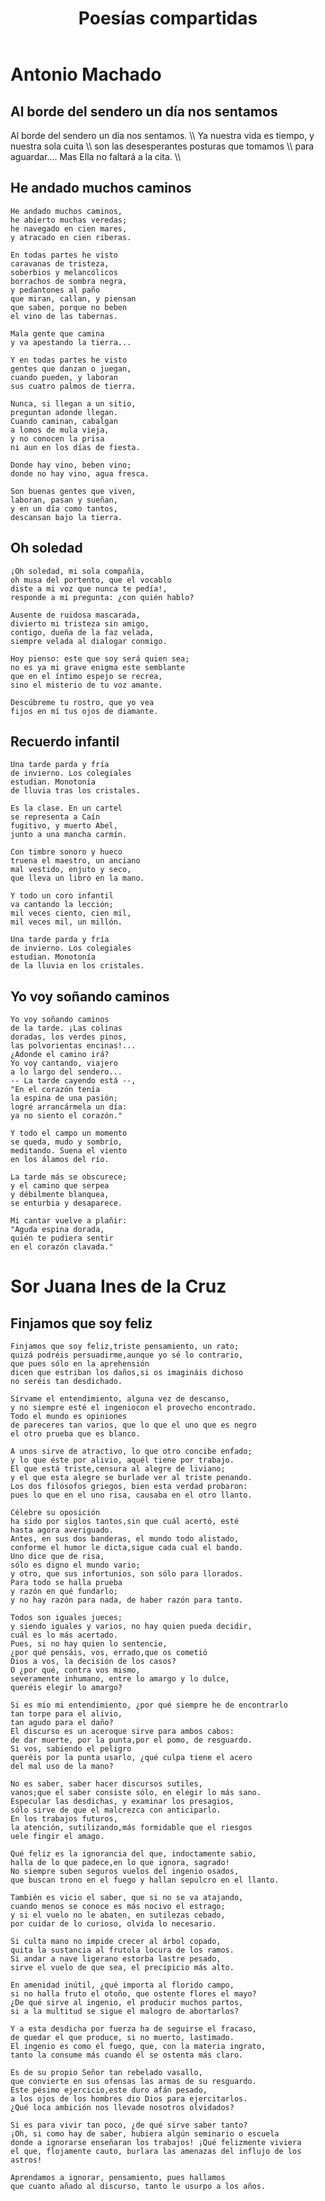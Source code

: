 #+TITLE: Poesías compartidas
#+OPTIONS: num:t line-break:t

* Antonio Machado

** Al borde del sendero un día nos sentamos

#+begin_html
Al borde del sendero un día nos sentamos. \\
Ya nuestra vida es tiempo, y nuestra sola cuita \\
son las desesperantes posturas que tomamos \\
para aguardar.... Mas Ella no faltará a la cita. \\
#+end_html

** He andado muchos caminos

#+begin_src
He andado muchos caminos,
he abierto muchas veredas;
he navegado en cien mares,
y atracado en cien riberas.

En todas partes he visto
caravanas de tristeza,
soberbios y melancólicos
borrachos de sombra negra,
y pedantones al paño
que miran, callan, y piensan
que saben, porque no beben
el vino de las tabernas.

Mala gente que camina
y va apestando la tierra...

Y en todas partes he visto
gentes que danzan o juegan,
cuando pueden, y laboran
sus cuatro palmos de tierra.

Nunca, si llegan a un sitio,
preguntan adonde llegan.
Cuando caminan, cabalgan
a lomos de mula vieja,
y no conocen la prisa
ni aun en los días de fiesta.

Donde hay vino, beben vino;
donde no hay vino, agua fresca.

Son buenas gentes que viven,
laboran, pasan y sueñan,
y en un día como tantos,
descansan bajo la tierra.
#+end_src

** Oh soledad

#+begin_src
¡Oh soledad, mi sola compañía,
oh musa del portento, que el vocablo
diste a mi voz que nunca te pedía!,
responde a mi pregunta: ¿con quién hablo?

Ausente de ruidosa mascarada,
divierto mi tristeza sin amigo,
contigo, dueña de la faz velada,
siempre velada al dialogar conmigo.

Hoy pienso: este que soy será quien sea;
no es ya mi grave enigma este semblante
que en el íntimo espejo se recrea,
sino el misterio de tu voz amante.

Descúbreme tu rostro, que yo vea
fijos en mí tus ojos de diamante.
#+end_src

** Recuerdo infantil

#+begin_src
Una tarde parda y fría
de invierno. Los colegiales
estudian. Monotonía
de lluvia tras los cristales.

Es la clase. En un cartel
se representa a Caín
fugitivo, y muerto Abel,
junto a una mancha carmín.

Con timbre sonoro y hueco
truena el maestro, un anciano
mal vestido, enjuto y seco,
que lleva un libro en la mano.

Y todo un coro infantil
va cantando la lección;
mil veces ciento, cien mil,
mil veces mil, un millón.

Una tarde parda y fría
de invierno. Los colegiales
estudian. Monotonía
de la lluvia en los cristales.
#+end_src

** Yo voy soñando caminos

#+begin_src
Yo voy soñando caminos
de la tarde. ¡Las colinas
doradas, los verdes pinos,
las polvorientas encinas!...
¿Adonde el camino irá?
Yo voy cantando, viajero
a lo largo del sendero...
-- La tarde cayendo está --,
"En el corazón tenía
la espina de una pasión;
logré arrancármela un día:
ya no siento el corazón."

Y todo el campo un momento
se queda, mudo y sombrío,
meditando. Suena el viento
en los álamos del río.

La tarde más se obscurece;
y el camino que serpea
y débilmente blanquea,
se enturbia y desaparece.

Mi cantar vuelve a plañir:
"Aguda espina dorada,
quién te pudiera sentir
en el corazón clavada."
#+end_src

* Sor Juana Ines de la Cruz

** Finjamos que soy feliz

#+begin_src
Finjamos que soy feliz,triste pensamiento, un rato;
quizá podréis persuadirme,aunque yo sé lo contrario,
que pues sólo en la aprehensión
dicen que estriban los daños,si os imagináis dichoso
no seréis tan desdichado.

Sírvame el entendimiento, alguna vez de descanso,
y no siempre esté el ingeniocon el provecho encontrado.
Todo el mundo es opiniones
de pareceres tan varios, que lo que el uno que es negro
el otro prueba que es blanco.

A unos sirve de atractivo, lo que otro concibe enfado;
y lo que éste por alivio, aquél tiene por trabajo.
El que está triste,censura al alegre de liviano;
y el que esta alegre se burlade ver al triste penando.
Los dos filósofos griegos, bien esta verdad probaron:
pues lo que en el uno risa, causaba en el otro llanto.

Célebre su oposición
ha sido por siglos tantos,sin que cuál acertó, esté
hasta agora averiguado.
Antes, en sus dos banderas, el mundo todo alistado,
conforme el humor le dicta,sigue cada cual el bando.
Uno dice que de risa,
sólo es digno el mundo vario;
y otro, que sus infortunios, son sólo para llorados.
Para todo se halla prueba
y razón en qué fundarlo;
y no hay razón para nada, de haber razón para tanto.

Todos son iguales jueces;
y siendo iguales y varios, no hay quien pueda decidir,
cuál es lo más acertado.
Pues, si no hay quien lo sentencie,
¿por qué pensáis, vos, errado,que os cometió
Dios a vos, la decisión de los casos?
O ¿por qué, contra vos mismo,
severamente inhumano, entre lo amargo y lo dulce,
queréis elegir lo amargo?

Si es mío mi entendimiento, ¿por qué siempre he de encontrarlo
tan torpe para el alivio,
tan agudo para el daño?
El discurso es un aceroque sirve para ambos cabos:
de dar muerte, por la punta,por el pomo, de resguardo.
Si vos, sabiendo el peligro
queréis por la punta usarlo, ¿qué culpa tiene el acero
del mal uso de la mano?

No es saber, saber hacer discursos sutiles,
vanos;que el saber consiste sólo, en elegir lo más sano.
Especular las desdichas, y examinar los presagios,
sólo sirve de que el malcrezca con anticiparlo.
En los trabajos futuros,
la atención, sutilizando,más formidable que el riesgos
uele fingir el amago.

Qué feliz es la ignorancia del que, indoctamente sabio,
halla de lo que padece,en lo que ignora, sagrado!
No siempre suben seguros vuelos del ingenio osados,
que buscan trono en el fuego y hallan sepulcro en el llanto.

También es vicio el saber, que si no se va atajando,
cuando menos se conoce es más nocivo el estrago;
y si el vuelo no le abaten, en sutilezas cebado,
por cuidar de lo curioso, olvida lo necesario.

Si culta mano no impide crecer al árbol copado,
quita la sustancia al frutola locura de los ramos.
Si andar a nave ligerano estorba lastre pesado,
sirve el vuelo de que sea, el precipicio más alto.

En amenidad inútil, ¿qué importa al florido campo,
si no halla fruto el otoño, que ostente flores el mayo?
¿De qué sirve al ingenio, el producir muchos partos,
si a la multitud se sigue el malogro de abortarlos?

Y a esta desdicha por fuerza ha de seguirse el fracaso,
de quedar el que produce, si no muerto, lastimado.
El ingenio es como el fuego, que, con la materia ingrato,
tanto la consume más cuando él se ostenta más claro.

Es de su propio Señor tan rebelado vasallo,
que convierte en sus ofensas las armas de su resguardo.
Este pésimo ejercicio,este duro afán pesado,
a los ojos de los hombres dio Dios para ejercitarlos.
¿Qué loca ambición nos llevade nosotros olvidados?

Si es para vivir tan poco, ¿de qué sirve saber tanto?
¡Oh, si como hay de saber, hubiera algún seminario o escuela
donde a ignorarse enseñaran los trabajos! ¡Qué felizmente viviera
el que, flojamente cauto, burlara las amenazas del influjo de los astros!

Aprendamos a ignorar, pensamiento, pues hallamos
que cuanto añado al discurso, tanto le usurpo a los años.
#+end_src
